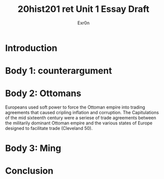 #+Title: 20hist201 ret Unit 1 Essay Draft
#+AUTHOR: Exr0n

* Introduction

* Body 1: counterargument

* Body 2: Ottomans
  Europeans used soft power to force the Ottoman empire into trading agreements that caused cripling inflation and corruption.
  The Capitulations of the mid sixteenth century were a seriese of trade agreements between the militarily dominant Ottoman empire and the various states of Europe designed to facilitate trade (Cleveland 50). 
 

* Body 3: Ming

* Conclusion
